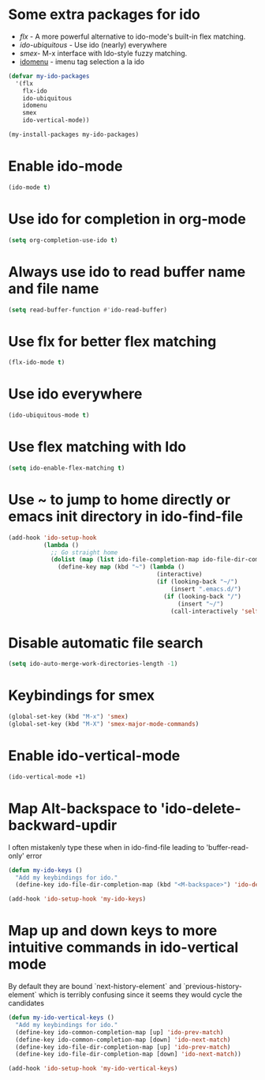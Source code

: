 * Some extra packages for ido
  + [[www.github.com/lewang/flx][flx]] - A more powerful alternative to ido-mode's
          built-in flex matching.
  + [[www.github.com/technomancy/ido-ubiquitous][ido-ubiquitous]] - Use ido (nearly) everywhere
  + [[www.github.com/nonsequitur/smex][smex]]- M-x interface with Ido-style fuzzy matching.
  + [[http://www.emacswiki.org/emacs/download/idomenu.el][idomenu]] - imenu tag selection a la ido

  #+begin_src emacs-lisp
    (defvar my-ido-packages
      '(flx
        flx-ido
        ido-ubiquitous
        idomenu
        smex
        ido-vertical-mode))

    (my-install-packages my-ido-packages)
  #+end_src


* Enable ido-mode
  #+begin_src emacs-lisp
    (ido-mode t)
  #+end_src


* Use ido for completion in org-mode
  #+begin_src emacs-lisp
    (setq org-completion-use-ido t)
  #+end_src


* Always use ido to read buffer name and file name
  #+begin_src emacs-lisp
    (setq read-buffer-function #'ido-read-buffer)
  #+end_src


* Use flx for better flex matching
  #+begin_src emacs-lisp
    (flx-ido-mode t)
  #+end_src


* Use ido everywhere
  #+begin_src emacs-lisp
    (ido-ubiquitous-mode t)
  #+end_src


* Use flex matching with Ido
   #+begin_src emacs-lisp
     (setq ido-enable-flex-matching t)
   #+end_src


* Use ~ to jump to home directly or emacs init directory in ido-find-file
   #+begin_src emacs-lisp
     (add-hook 'ido-setup-hook
               (lambda ()
                 ;; Go straight home
                 (dolist (map (list ido-file-completion-map ido-file-dir-completion-map))
                   (define-key map (kbd "~") (lambda ()
                                               (interactive)
                                               (if (looking-back "~/")
                                                   (insert ".emacs.d/")
                                                 (if (looking-back "/")
                                                     (insert "~/")
                                                   (call-interactively 'self-insert-command))))))))
   #+end_src


* Disable automatic file search
   #+begin_src emacs-lisp
     (setq ido-auto-merge-work-directories-length -1)
   #+end_src


* Keybindings for smex
   #+begin_src emacs-lisp
     (global-set-key (kbd "M-x") 'smex)
     (global-set-key (kbd "M-X") 'smex-major-mode-commands)
   #+end_src


* Enable ido-vertical-mode
  #+begin_src emacs-lisp
    (ido-vertical-mode +1)
  #+end_src


* Map Alt-backspace to 'ido-delete-backward-updir
   I often mistakenly type these when in ido-find-file leading to 'buffer-read-only' error
   #+begin_src emacs-lisp
     (defun my-ido-keys ()
       "Add my keybindings for ido."
       (define-key ido-file-dir-completion-map (kbd "<M-backspace>") 'ido-delete-backward-updir))

     (add-hook 'ido-setup-hook 'my-ido-keys)
   #+end_src


* Map up and down keys to more intuitive commands in ido-vertical mode
  By default they are bound `next-history-element` and `previous-history-element` 
  which is terribly confusing since it seems they would cycle the candidates
   #+begin_src emacs-lisp
     (defun my-ido-vertical-keys ()
       "Add my keybindings for ido."
       (define-key ido-common-completion-map [up] 'ido-prev-match)
       (define-key ido-common-completion-map [down] 'ido-next-match)
       (define-key ido-file-dir-completion-map [up] 'ido-prev-match)
       (define-key ido-file-dir-completion-map [down] 'ido-next-match))

     (add-hook 'ido-setup-hook 'my-ido-vertical-keys)
   #+end_src
